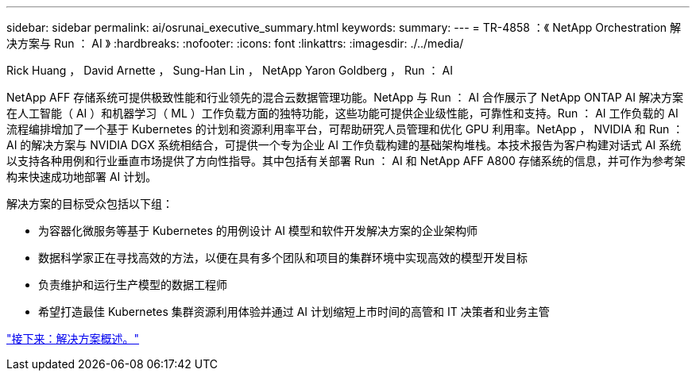 ---
sidebar: sidebar 
permalink: ai/osrunai_executive_summary.html 
keywords:  
summary:  
---
= TR-4858 ：《 NetApp Orchestration 解决方案与 Run ： AI 》
:hardbreaks:
:nofooter: 
:icons: font
:linkattrs: 
:imagesdir: ./../media/


Rick Huang ， David Arnette ， Sung-Han Lin ， NetApp Yaron Goldberg ， Run ： AI

NetApp AFF 存储系统可提供极致性能和行业领先的混合云数据管理功能。NetApp 与 Run ： AI 合作展示了 NetApp ONTAP AI 解决方案在人工智能（ AI ）和机器学习（ ML ）工作负载方面的独特功能，这些功能可提供企业级性能，可靠性和支持。Run ： AI 工作负载的 AI 流程编排增加了一个基于 Kubernetes 的计划和资源利用率平台，可帮助研究人员管理和优化 GPU 利用率。NetApp ， NVIDIA 和 Run ： AI 的解决方案与 NVIDIA DGX 系统相结合，可提供一个专为企业 AI 工作负载构建的基础架构堆栈。本技术报告为客户构建对话式 AI 系统以支持各种用例和行业垂直市场提供了方向性指导。其中包括有关部署 Run ： AI 和 NetApp AFF A800 存储系统的信息，并可作为参考架构来快速成功地部署 AI 计划。

解决方案的目标受众包括以下组：

* 为容器化微服务等基于 Kubernetes 的用例设计 AI 模型和软件开发解决方案的企业架构师
* 数据科学家正在寻找高效的方法，以便在具有多个团队和项目的集群环境中实现高效的模型开发目标
* 负责维护和运行生产模型的数据工程师
* 希望打造最佳 Kubernetes 集群资源利用体验并通过 AI 计划缩短上市时间的高管和 IT 决策者和业务主管


link:osrunai_solution_overview.html["接下来：解决方案概述。"]
